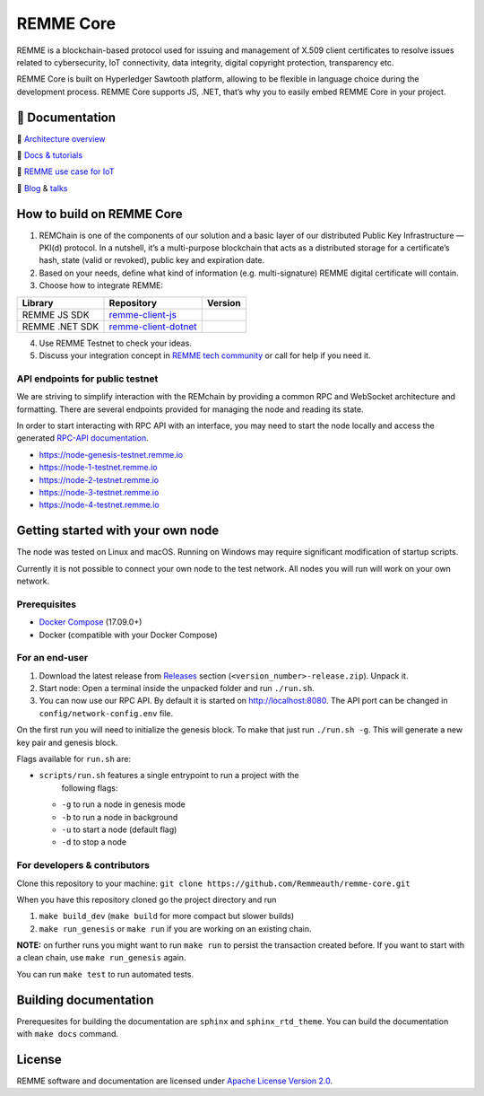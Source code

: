 REMME Core
==========

|CircleCI| |Docker Stars| |Gitter| |Jenkins|

REMME is a blockchain-based protocol used for issuing and management of X.509
client certificates to resolve issues related to cybersecurity, IoT
connectivity, data integrity, digital copyright protection, transparency etc. 

REMME Core is built on Hyperledger Sawtooth platform, allowing to be flexible in
language choice during the development process. REMME Core supports JS, .NET,
that’s why you to easily embed REMME Core in your project. 

🔖 Documentation
----------------

🔖 `Architecture overview <https://youtu.be/fw3591g0hiQ>`_

🔖 `Docs & tutorials <https://docs.remme.io/>`_

🔖 `REMME use case for IoT
<https://blog.aira.life/blockchain-as-refinery-for-industrial-iot-data-873b320a6ff0>`_

🔖 `Blog <https://medium.com/remme>`_ & `talks <https://gitter.im/REMME-Tech>`_

How to build on REMME Core
--------------------------

1. REMChain is one of the components of our solution and a basic layer of our
   distributed Public Key Infrastructure — PKI(d) protocol. In a nutshell, it’s
   a multi-purpose blockchain that acts as a distributed storage for a
   certificate’s hash, state (valid or revoked), public key and expiration date.
2. Based on your needs, define what kind of information (e.g. multi-signature)
   REMME digital certificate will contain.
3. Choose how to integrate REMME:

.. list-table::
   :header-rows: 1

   * - Library
     - Repository
     - Version
   * - REMME JS SDK
     - `remme-client-js <https://github.com/Remmeauth/remme-client-js>`_
     - |npm|
   * - REMME .NET SDK
     - `remme-client-dotnet <https://github.com/Remmeauth/remme-client-dotnet>`_
     - |nuget|

4. Use REMME Testnet to check your ideas.
5. Discuss your integration concept in `REMME tech community
   <https://gitter.im/REMME-Tech>`_ or call for help if you need it.

API endpoints for public testnet
~~~~~~~~~~~~~~~~~~~~~~~~~~~~~~~~

We are striving to simplify interaction with the REMchain by providing a common
RPC and WebSocket architecture and formatting. There are several endpoints
provided for managing the node and reading its state.

In order to start interacting with RPC API with an interface, you may need to
start the node locally and access the generated `RPC-API documentation
<https://docs.remme.io/remme-core/docs/rpc-api.html>`_.

- https://node-genesis-testnet.remme.io
- https://node-1-testnet.remme.io
- https://node-2-testnet.remme.io
- https://node-3-testnet.remme.io
- https://node-4-testnet.remme.io

Getting started with your own node
----------------------------------

The node was tested on Linux and macOS. Running on Windows may require
significant modification of startup scripts.

Currently it is not possible to connect your own node to the test network. All
nodes you will run will work on your own network.

Prerequisites
~~~~~~~~~~~~~

- `Docker Compose <https://docs.docker.com/compose/install/>`_ (17.09.0+)
- Docker (compatible with your Docker Compose)

For an end-user
~~~~~~~~~~~~~~~

#. Download the latest release from
   `Releases <https://github.com/Remmeauth/remme-core/releases>`_ section
   (``<version_number>-release.zip``). Unpack it.
#. Start node: Open a terminal inside the unpacked folder and run
   ``./run.sh``.
#. You can now use our RPC API. By default it is started on
   http://localhost:8080. The API port can be changed in
   ``config/network-config.env`` file.

On the first run you will need to initialize the genesis block. To make
that just run ``./run.sh -g``. This will generate a new key pair and
genesis block.

Flags available for ``run.sh`` are:

- ``scripts/run.sh`` features a single entrypoint to run a project with the
   following flags:
  
  - ``-g`` to run a node in genesis mode
  - ``-b`` to run a node in background
  - ``-u`` to start a node (default flag)
  - ``-d`` to stop a node

For developers & contributors
~~~~~~~~~~~~~~~~~~~~~~~~~~~~~

Clone this repository to your machine:
``git clone https://github.com/Remmeauth/remme-core.git``

When you have this repository cloned go the project directory and run

#. ``make build_dev`` (``make build`` for more compact but slower builds)
#. ``make run_genesis`` or ``make run`` if you are working on an existing chain.

**NOTE:** on further runs you might want to run ``make run`` to persist the
transaction created before. If you want to start with a clean chain, use ``make
run_genesis`` again.

You can run ``make test`` to run automated tests.

Building documentation
----------------------

Prerequesites for building the documentation are ``sphinx`` and
``sphinx_rtd_theme``. You can build the documentation with ``make docs``
command.

License
-------

REMME software and documentation are licensed under `Apache License Version 2.0
<LICENCE>`_.

.. |CircleCI| image:: https://img.shields.io/circleci/project/github/Remmeauth/remme-core.svg
   :target: https://circleci.com/gh/Remmeauth/remme-core
.. |Docker Stars| image:: https://img.shields.io/docker/stars/remme/remme-core.svg
   :target: https://hub.docker.com/r/remme/remme-core/
.. |Gitter| image:: https://badges.gitter.im/owner/repo.png
   :target: https://gitter.im/REMME-Tech
.. |npm| image:: https://img.shields.io/npm/v/remme.svg
   :target: https://www.npmjs.com/package/remme
.. |nuget| image:: https://img.shields.io/nuget/v/REMME.Auth.Client.svg
   :target: https://www.nuget.org/packages/REMME.Auth.Client/
.. |Jenkins| image:: https://jenkins.remme.io/view/1.%20GitHub%20Integration/job/remme-core/job/update-status-build/badge/icon
   :target: https://jenkins.remme.io/view/1.%20GitHub%20Integration/job/remme-core/job/update-status-build/
